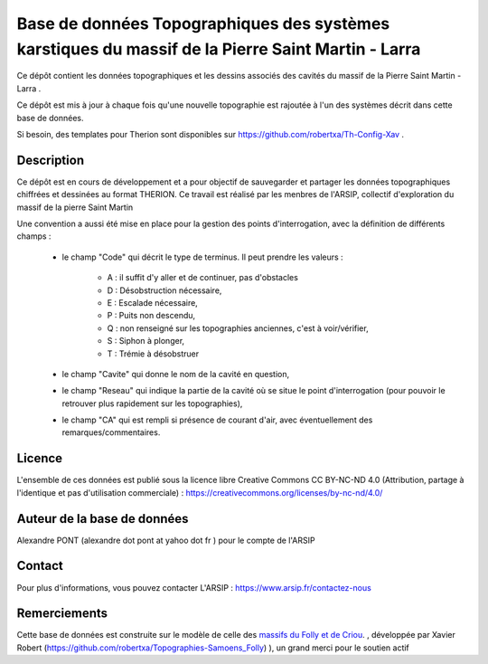 Base de données Topographiques des systèmes karstiques du massif de la Pierre Saint Martin - Larra 
==========================================================================================================

Ce dépôt contient les données topographiques et les dessins associés des cavités du massif de la Pierre Saint Martin - Larra .

Ce dépôt est mis à jour à chaque fois qu'une nouvelle topographie est rajoutée à l'un des systèmes décrit dans cette base de données.

Si besoin, des templates pour Therion sont disponibles sur https://github.com/robertxa/Th-Config-Xav .


Description
-----------

Ce dépôt est en cours de développement et a pour objectif de sauvegarder et partager les données topographiques chiffrées et dessinées au format THERION.
Ce travail est réalisé par les menbres de l'ARSIP, collectif d'exploration du massif de la pierre Saint Martin 

.. image:: /Logos/Logo-ARSIP-Synthese-Topo.jpg
  :target: http://arsip.fr/
  :align: center
  :width: 200px



Une convention a aussi été mise en place pour la gestion des points d'interrogation, avec la définition de différents champs :

	* le champ "Code" qui décrit le type de terminus. Il peut prendre les valeurs : 
	
		* A : il suffit d'y aller et de continuer, pas d'obstacles
		
		* D : Désobstruction nécessaire, 
		
		* E : Escalade nécessaire, 
		
		* P : Puits non descendu,
		
		* Q : non renseigné sur les topographies anciennes, c'est à voir/vérifier,
		
		* S : Siphon à plonger, 
		
		* T : Trémie à désobstruer
	
	* le champ "Cavite" qui donne le nom de la cavité en question,
	
	* le champ "Reseau" qui indique la partie de la cavité où se situe le point d'interrogation (pour pouvoir le retrouver plus rapidement sur les topographies),
	
	* le champ "CA" qui est rempli si présence de courant d'air, avec éventuellement des remarques/commentaires.

Licence
-------

L'ensemble de ces données est publié sous la licence libre Creative Commons CC BY-NC-ND 4.0 (Attribution, partage à l'identique et pas d'utilisation commerciale) :
https://creativecommons.org/licenses/by-nc-nd/4.0/

.. image:: https://mirrors.creativecommons.org/presskit/buttons/88x31/png/by-nd.png
  :align: center
  :width: 100px
  :target: https://creativecommons.org/licenses/by-nc-nd/4.0/

Auteur de la base de données
----------------------------

Alexandre PONT (alexandre dot pont at yahoo dot fr ) pour le compte de l'ARSIP 

Contact
--------

Pour plus d'informations, vous pouvez contacter L'ARSIP : https://www.arsip.fr/contactez-nous

Remerciements
-------------

Cette base de données est construite sur le modèle de celle des `massifs du Folly et de Criou <https://github.com/robertxa/Topographies-Samoens_Folly>`_. , développée par Xavier Robert (https://github.com/robertxa/Topographies-Samoens_Folly)
), un grand merci pour le soutien actif
